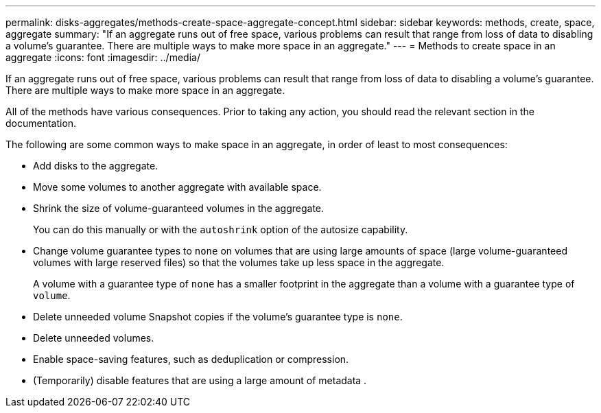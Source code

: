 ---
permalink: disks-aggregates/methods-create-space-aggregate-concept.html
sidebar: sidebar
keywords: methods, create, space, aggregate
summary: "If an aggregate runs out of free space, various problems can result that range from loss of data to disabling a volume’s guarantee. There are multiple ways to make more space in an aggregate."
---
= Methods to create space in an aggregate
:icons: font
:imagesdir: ../media/

[.lead]
If an aggregate runs out of free space, various problems can result that range from loss of data to disabling a volume's guarantee. There are multiple ways to make more space in an aggregate.

All of the methods have various consequences. Prior to taking any action, you should read the relevant section in the documentation.

The following are some common ways to make space in an aggregate, in order of least to most consequences:

* Add disks to the aggregate.
* Move some volumes to another aggregate with available space.
* Shrink the size of volume-guaranteed volumes in the aggregate.
+
You can do this manually or with the `autoshrink` option of the autosize capability.

* Change volume guarantee types to `none` on volumes that are using large amounts of space (large volume-guaranteed volumes with large reserved files) so that the volumes take up less space in the aggregate.
+
A volume with a guarantee type of `none` has a smaller footprint in the aggregate than a volume with a guarantee type of `volume`.

* Delete unneeded volume Snapshot copies if the volume's guarantee type is `none`.
* Delete unneeded volumes.
* Enable space-saving features, such as deduplication or compression.
* (Temporarily) disable features that are using a large amount of metadata .
